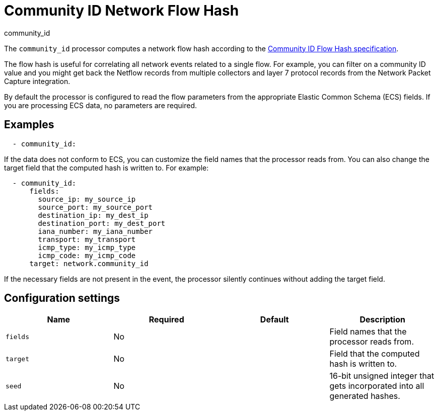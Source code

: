 [[community_id-processor]]
= Community ID Network Flow Hash

++++
<titleabbrev>community_id</titleabbrev>
++++

The `community_id` processor computes a network flow hash according to the
https://github.com/corelight/community-id-spec[Community ID Flow Hash
specification].

The flow hash is useful for correlating all network events related to a
single flow. For example, you can filter on a community ID value and you might
get back the Netflow records from multiple collectors and layer 7 protocol
records from the Network Packet Capture integration.

By default the processor is configured to read the flow parameters from the
appropriate Elastic Common Schema (ECS) fields. If you are processing ECS data,
no parameters are required. 

[discrete]
== Examples

[source,yaml]
----
  - community_id:
----

If the data does not conform to ECS, you can customize the field names that the
processor reads from. You can also change the target field that the computed
hash is written to. For example:

[source,yaml]
----
  - community_id:
      fields:
        source_ip: my_source_ip
        source_port: my_source_port
        destination_ip: my_dest_ip
        destination_port: my_dest_port
        iana_number: my_iana_number
        transport: my_transport
        icmp_type: my_icmp_type
        icmp_code: my_icmp_code
      target: network.community_id
----

If the necessary fields are not present in the event, the processor silently
continues without adding the target field.

[discrete]
== Configuration settings

[options="header"]
|===
| Name | Required | Default | Description

| `fields`
| No
|
| Field names that the processor reads from.

| `target`
| No
|
| Field that the computed hash is written to.

| `seed`
| No
|
| 16-bit unsigned integer that gets incorporated into all generated hashes.

|===

//REVIEWERS: Original topic did not provide descriptions of each config setting.
//I feel "fields" should be expanded to describe all of the settings, but I need
//someone to provide descriptions if we want to do this.
